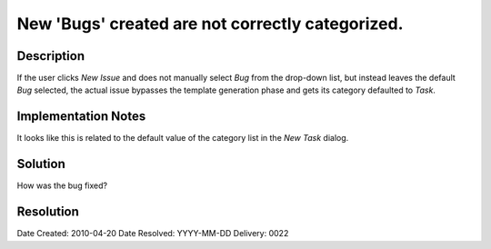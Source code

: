 New 'Bugs' created are not correctly categorized.
=================================================

Description
-----------

If the user clicks *New Issue* and does not manually select *Bug* from the drop-down
list, but instead leaves the default *Bug* selected, the actual issue bypasses the
template generation phase and gets its category defaulted to *Task*.

Implementation Notes
--------------------

It looks like this is related to the default value of the category list in the 
*New Task* dialog.

Solution
--------

How was the bug fixed?

Resolution
----------

Date Created:   2010-04-20
Date Resolved:  YYYY-MM-DD
Delivery:       0022
